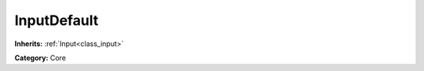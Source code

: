.. _class_InputDefault:

InputDefault
============

**Inherits:** :ref:`Input<class_input>`

**Category:** Core



